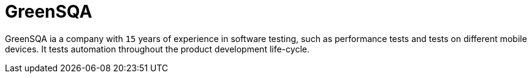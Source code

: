 :slug: about-us/partners/greensqa/
:description: Our partners allow us to complete our portfolio and offer better security testing services. Get to know them and become one of them.
:keywords: Fluid Attacks, Partners, Services, Security Testing, Software Development, Pentesting, Ethical Hacking
:partnerlogo: logo-greensqa
:alt: Logo GreenSQA
:partner: yes

= GreenSQA

GreenSQA ia a company with `15` years of experience in software testing,
such as performance tests and tests on different mobile devices.
It tests automation throughout the product development life-cycle.

